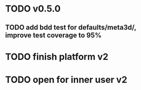 * TODO v0.5.0


** TODO add bdd test for defaults/meta3d/, improve test coverage to 95%



* TODO finish platform v2


* TODO open for inner user v2